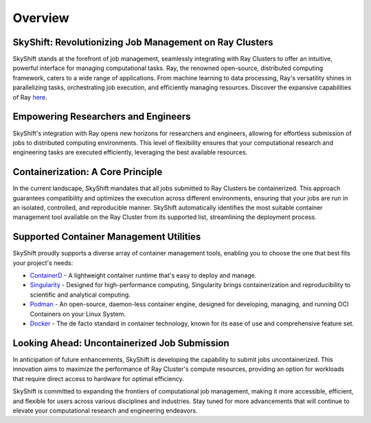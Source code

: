 Overview
========

SkyShift: Revolutionizing Job Management on Ray Clusters
--------------------------------------------------------

SkyShift stands at the forefront of job management, seamlessly integrating with Ray Clusters to 
offer an intuitive, powerful interface for managing computational tasks. Ray, the renowned 
open-source, distributed computing framework, caters to a wide range of applications. From machine learning to data processing, 
Ray's versatility shines in parallelizing tasks, orchestrating job execution, and efficiently 
managing resources. Discover the expansive capabilities of 
Ray `here <https://docs.ray.io/en/latest/>`_.

Empowering Researchers and Engineers
-------------------------------------

SkyShift's integration with Ray opens new horizons for researchers and engineers, allowing for 
effortless submission of jobs to distributed computing environments. This level 
of flexibility ensures that your computational research and engineering tasks are executed 
efficiently, leveraging the best available resources.

Containerization: A Core Principle
-----------------------------------

In the current landscape, SkyShift mandates that all jobs submitted to Ray Clusters be 
containerized. This approach guarantees compatibility and optimizes the execution across different 
environments, ensuring that your jobs are run in an isolated, controlled, and reproducible manner. 
SkyShift automatically identifies the most suitable container management tool available on the Ray 
Cluster from its supported list, streamlining the deployment process.

Supported Container Management Utilities
----------------------------------------

SkyShift proudly supports a diverse array of container management tools, enabling you to choose the 
one that best fits your project's needs:

- `ContainerD <https://containerd.io/>`_ - A lightweight container runtime that's easy to deploy and manage.

- `Singularity <https://sylabs.io/singularity/>`_ - Designed for high-performance computing, Singularity brings containerization and reproducibility to scientific and analytical computing.

- `Podman <https://podman.io/>`_ - An open-source, daemon-less container engine, designed for developing, managing, and running OCI Containers on your Linux System.

- `Docker <https://www.docker.com/>`_ - The de facto standard in container technology, known for its ease of use and comprehensive feature set.

Looking Ahead: Uncontainerized Job Submission
---------------------------------------------

In anticipation of future enhancements, SkyShift is developing the capability to submit jobs 
uncontainerized. This innovation aims to maximize the performance of Ray Cluster's compute 
resources, providing an option for workloads that require direct access to hardware for optimal 
efficiency.

SkyShift is committed to expanding the frontiers of computational job management, making it more 
accessible, efficient, and flexible for users across various disciplines and industries. Stay tuned 
for more advancements that will continue to elevate your computational research and engineering 
endeavors.
